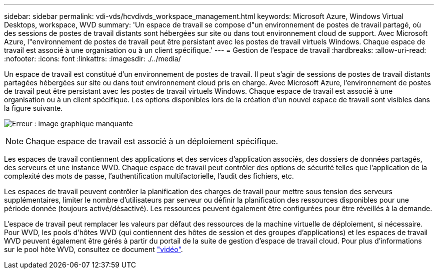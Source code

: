---
sidebar: sidebar 
permalink: vdi-vds/hcvdivds_workspace_management.html 
keywords: Microsoft Azure, Windows Virtual Desktops, workspace, WVD 
summary: 'Un espace de travail se compose d"un environnement de postes de travail partagé, où des sessions de postes de travail distants sont hébergées sur site ou dans tout environnement cloud de support. Avec Microsoft Azure, l"environnement de postes de travail peut être persistant avec les postes de travail virtuels Windows. Chaque espace de travail est associé à une organisation ou à un client spécifique.' 
---
= Gestion de l'espace de travail
:hardbreaks:
:allow-uri-read: 
:nofooter: 
:icons: font
:linkattrs: 
:imagesdir: ./../media/


[role="lead"]
Un espace de travail est constitué d'un environnement de postes de travail. Il peut s'agir de sessions de postes de travail distants partagées hébergées sur site ou dans tout environnement cloud pris en charge. Avec Microsoft Azure, l'environnement de postes de travail peut être persistant avec les postes de travail virtuels Windows. Chaque espace de travail est associé à une organisation ou à un client spécifique. Les options disponibles lors de la création d'un nouvel espace de travail sont visibles dans la figure suivante.

image:hcvdivds_image12.png["Erreur : image graphique manquante"]


NOTE: Chaque espace de travail est associé à un déploiement spécifique.

Les espaces de travail contiennent des applications et des services d'application associés, des dossiers de données partagés, des serveurs et une instance WVD. Chaque espace de travail peut contrôler des options de sécurité telles que l'application de la complexité des mots de passe, l'authentification multifactorielle, l'audit des fichiers, etc.

Les espaces de travail peuvent contrôler la planification des charges de travail pour mettre sous tension des serveurs supplémentaires, limiter le nombre d'utilisateurs par serveur ou définir la planification des ressources disponibles pour une période donnée (toujours activé/désactivé). Les ressources peuvent également être configurées pour être réveillés à la demande.

L'espace de travail peut remplacer les valeurs par défaut des ressources de la machine virtuelle de déploiement, si nécessaire. Pour WVD, les pools d'hôtes WVD (qui contiennent des hôtes de session et des groupes d'applications) et les espaces de travail WVD peuvent également être gérés à partir du portail de la suite de gestion d'espace de travail cloud. Pour plus d'informations sur le pool hôte WVD, consultez ce document https://www.youtube.com/watch?v=kaHZm9yCv8g&feature=youtu.be&ab_channel=NetApp["vidéo"^].
